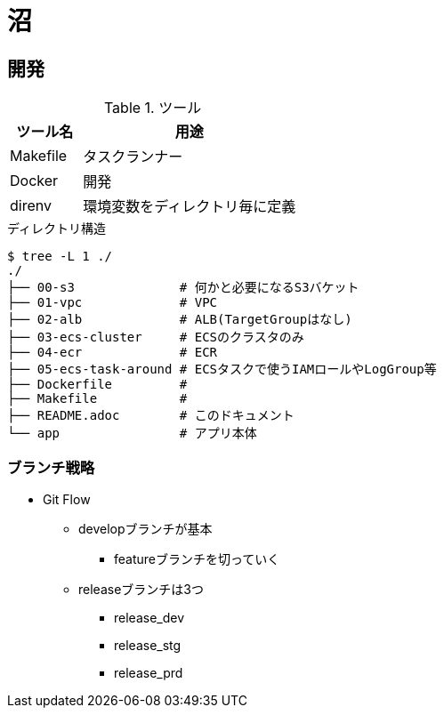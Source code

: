 = 沼

== 開発

.ツール
[cols="1,3", options="header"]
|===
|ツール名 |用途
|Makefile|タスクランナー
|Docker|開発
|direnv|環境変数をディレクトリ毎に定義
|===

.ディレクトリ構造
----
$ tree -L 1 ./
./
├── 00-s3              # 何かと必要になるS3バケット
├── 01-vpc             # VPC
├── 02-alb             # ALB(TargetGroupはなし)
├── 03-ecs-cluster     # ECSのクラスタのみ
├── 04-ecr             # ECR
├── 05-ecs-task-around # ECSタスクで使うIAMロールやLogGroup等
├── Dockerfile         #
├── Makefile           #
├── README.adoc        # このドキュメント
└── app                # アプリ本体
----

=== ブランチ戦略

* Git Flow
** developブランチが基本
*** featureブランチを切っていく
** releaseブランチは3つ
*** release_dev
*** release_stg
*** release_prd
